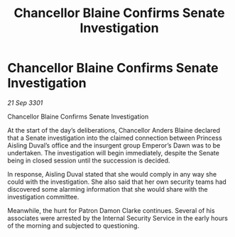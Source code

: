 :PROPERTIES:
:ID:       92f8f7a7-6273-4665-9648-4b86ed5a5016
:END:
#+title: Chancellor Blaine Confirms Senate Investigation
#+filetags: :galnet:

* Chancellor Blaine Confirms Senate Investigation

/21 Sep 3301/

Chancellor Blaine Confirms Senate Investigation 
 
At the start of the day’s deliberations, Chancellor Anders Blaine declared that a Senate investigation into the claimed connection between Princess Aisling Duval’s office and the insurgent group Emperor’s Dawn was to be undertaken. The investigation will begin immediately, despite the Senate being in closed session until the succession is decided. 

In response, Aisling Duval stated that she would comply in any way she could with the investigation. She also said that her own security teams had discovered some alarming information that she would share with the investigation committee. 

Meanwhile, the hunt for Patron Damon Clarke continues. Several of his associates were arrested by the Internal Security Service in the early hours of the morning and subjected to questioning.
